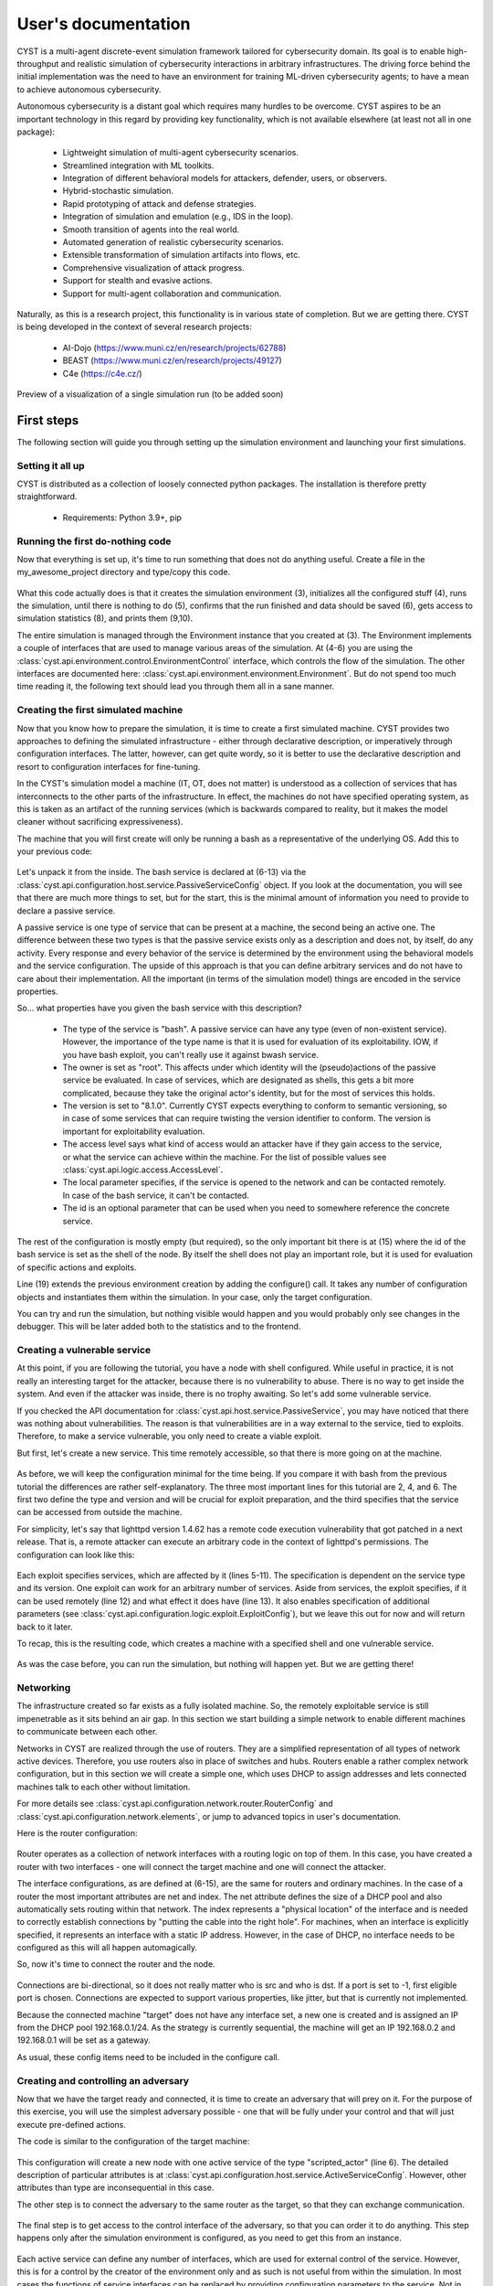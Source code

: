 --------------------
User's documentation
--------------------

CYST is a multi-agent discrete-event simulation framework tailored for cybersecurity domain. Its goal is to enable
high-throughput and realistic simulation of cybersecurity interactions in arbitrary infrastructures. The driving force
behind the initial implementation was the need to have an environment for training ML-driven cybersecurity agents; to
have a mean to achieve autonomous cybersecurity.

Autonomous cybersecurity is a distant goal which requires many hurdles to be overcome. CYST aspires to be an important
technology in this regard by providing key functionality, which is not available elsewhere (at least not all in one
package):

    - Lightweight simulation of multi-agent cybersecurity scenarios.
    - Streamlined integration with ML toolkits.
    - Integration of different behavioral models for attackers, defender, users, or observers.
    - Hybrid-stochastic simulation.
    - Rapid prototyping of attack and defense strategies.
    - Integration of simulation and emulation (e.g., IDS in the loop).
    - Smooth transition of agents into the real world.
    - Automated generation of realistic cybersecurity scenarios.
    - Extensible transformation of simulation artifacts into flows, etc.
    - Comprehensive visualization of attack progress.
    - Support for stealth and evasive actions.
    - Support for multi-agent collaboration and communication.

Naturally, as this is a research project, this functionality is in various state of completion. But we are getting
there. CYST is being developed in the context of several research projects:

    - AI-Dojo (https://www.muni.cz/en/research/projects/62788)
    - BEAST (https://www.muni.cz/en/research/projects/49127)
    - C4e (https://c4e.cz/)

.. figure:: ../_static/visualization_preview.png
        :width: 800px
        :align: center

        Preview of a visualization of a single simulation run (to be added soon)


First steps
===========

The following section will guide you through setting up the simulation environment and launching your first simulations.

Setting it all up
-----------------

CYST is distributed as a collection of loosely connected python packages. The installation is therefore pretty
straightforward.

    - Requirements: Python 3.9+, pip

.. tabs::

    .. tab:: Windows CMD

        Begin with preparing the environment for your project.

        .. code-block:: console

            ...> mkdir my_awesome_project
            ...> cd my_awesome_project
            ...\my_awesome_project> python -m venv venv
            ...\my_awesome_project> venv\Scripts\activate.bat

        Then install the required CYST packages

        .. code-block:: console

            (venv) ...\my_awesome_project> pip install cyst

    .. tab:: Linux shell

        Begin with preparing the environment for your project.

        .. code-block:: console

            ...$ mkdir my_awesome_project
            ...$ cd my_awesome_project
            .../my_awesome_project$ python -m venv venv
            .../my_awesome_project$ source venv/bin/activate

        Then install the required CYST packages

        .. code-block:: console

            (venv) .../my_awesome_project$ pip install cyst

Running the first do-nothing code
---------------------------------

Now that everything is set up, it's time to run something that does not do anything useful. Create a file in the
my_awesome_project directory and type/copy this code.

    .. code-block:: python
        :linenos:

        from cyst.api.environment.environment import Environment

        e = Environment.create()
        e.control.init()
        e.control.run()
        e.control.commit()

        stats = e.resources.statistics
        print(f"Run id: {stats.run_id}\nStart time real: {stats.start_time_real}\n"
              f"End time real: {stats.end_time_real}\nDuration virtual: {stats.end_time_virtual}")

What this code actually does is that it creates the simulation environment (3), initializes all the configured stuff
(4), runs the simulation, until there is nothing to do (5), confirms that the run finished and data should be saved (6),
gets access to simulation statistics (8), and prints them (9,10).

The entire simulation is managed through the Environment instance that you created at (3). The Environment implements a
couple of interfaces that are used to manage various areas of the simulation. At (4-6) you are using the
:class:`cyst.api.environment.control.EnvironmentControl` interface, which controls the flow of the simulation. The other
interfaces are documented here: :class:`cyst.api.environment.environment.Environment`. But do not spend too much time
reading it, the following text should lead you through them all in a sane manner.

Creating the first simulated machine
------------------------------------

Now that you know how to prepare the simulation, it is time to create a first simulated machine. CYST provides two
approaches to defining the simulated infrastructure - either through declarative description, or imperatively through
configuration interfaces. The latter, however, can get quite wordy, so it is better to use the declarative description
and resort to configuration interfaces for fine-tuning.

In the CYST's simulation model a machine (IT, OT, does not matter) is understood as a collection of services that has
interconnects to the other parts of the infrastructure. In effect, the machines do not have specified operating system,
as this is taken as an artifact of the running services (which is backwards compared to reality, but it makes the model
cleaner without sacrificing expressiveness).

The machine that you will first create will only be running a bash as a representative of the underlying OS. Add this
to your previous code:

        .. code-block:: python
                :linenos:

                from cyst.api.configuration import NodeConfig, PassiveServiceConfig, AccessLevel

                target = NodeConfig(
                    active_services=[],
                    passive_services=[
                        PassiveServiceConfig(
                            type="bash",
                            owner="root",
                            version="8.1.0",
                            access_level=AccessLevel.LIMITED,
                            local=True,
                            id="bash_service"
                        )
                    ],
                    shell="bash_service",
                    interfaces=[],
                    id="target"
                )

                e = Environment.create().configure(target)

Let's unpack it from the inside. The bash service is declared at (6-13) via the
:class:`cyst.api.configuration.host.service.PassiveServiceConfig` object. If you look at the documentation, you will see
that there are much more things to set, but for the start, this is the minimal amount of information you need to provide
to declare a passive service.

A passive service is one type of service that can be present at a machine, the second being an active one. The difference
between these two types is that the passive service exists only as a description and does not, by itself, do any
activity. Every response and every behavior of the service is determined by the environment using the behavioral models
and the service configuration. The upside of this approach is that you can define arbitrary services and do not have to
care about their implementation. All the important (in terms of the simulation model) things are encoded in the service
properties.

So... what properties have you given the bash service with this description?

        - The type of the service is "bash". A passive service can have any type (even of non-existent service).
          However, the importance of the type name is that it is used for evaluation of its exploitability. IOW,
          if you have bash exploit, you can't really use it against bwash service.

        - The owner is set as "root". This affects under which identity will the (pseudo)actions of the passive service
          be evaluated. In case of services, which are designated as shells, this gets a bit more complicated,
          because they take the original actor's identity, but for the most of services this holds.

        - The version is set to "8.1.0". Currently CYST expects everything to conform to semantic versioning, so in
          case of some services that can require twisting the version identifier to conform. The version is
          important for exploitability evaluation.

        - The access level says what kind of access would an attacker have if they gain access to the service, or what
          the service can achieve within the machine. For the list of possible values see
          :class:`cyst.api.logic.access.AccessLevel`.

        - The local parameter specifies, if the service is opened to the network and can be contacted remotely. In case
          of the bash service, it can't be contacted.

        - The id is an optional parameter that can be used when you need to somewhere reference the concrete service.

The rest of the configuration is mostly empty (but required), so the only important bit there is at (15) where the id
of the bash service is set as the shell of the node. By itself the shell does not play an important role, but it is
used for evaluation of specific actions and exploits.

Line (19) extends the previous environment creation by adding the configure() call. It takes any number of configuration
objects and instantiates them within the simulation. In your case, only the target configuration.

You can try and run the simulation, but nothing visible would happen and you would probably only see changes in the
debugger. This will be later added both to the statistics and to the frontend.

Creating a vulnerable service
-----------------------------

At this point, if you are following the tutorial, you have a node with shell configured. While useful in practice, it is
not really an interesting target for the attacker, because there is no vulnerability to abuse. There is no way to get
inside the system. And even if the attacker was inside, there is no trophy awaiting. So let's add some vulnerable
service.

If you checked the API documentation for :class:`cyst.api.host.service.PassiveService`, you may have noticed that there
was nothing about vulnerabilities. The reason is that vulnerabilities are in a way external to the service, tied to
exploits. Therefore, to make a service vulnerable, you only need to create a viable exploit.

But first, let's create a new service. This time remotely accessible, so that there is more going on at the machine.

    .. code-block:: python
        :linenos:

        PassiveServiceConfig(
            type="lighttpd",
            owner="www",
            version="1.4.62",
            access_level=AccessLevel.LIMITED,
            local=False,
            id="web_server"
        )

As before, we will keep the configuration minimal for the time being. If you compare it with bash from the previous
tutorial the differences are rather self-explanatory. The three most important lines for this tutorial are 2, 4, and 6.
The first two define the type and version and will be crucial for exploit preparation, and the third specifies that the
service can be accessed from outside the machine.

For simplicity, let's say that lighttpd version 1.4.62 has a remote code execution vulnerability that got patched in a
next release. That is, a remote attacker can execute an arbitrary code in the context of lighttpd's permissions. The
configuration can look like this:

    .. code-block:: python
        :linenos:

        from cyst.api.configuration import ExploitConfig, VulnerableServiceConfig
        from cyst.api.logic.exploit import ExploitLocality, ExploitCategory

        exploit1 = ExploitConfig(
            services=[
                VulnerableServiceConfig(
                    name="lighttpd",
                    min_version="1.4.62",
                    max_version="1.4.62"
                )
            ],
            locality=ExploitLocality.REMOTE,
            category=ExploitCategory.CODE_EXECUTION,
            id="http_exploit"
        )

Each exploit specifies services, which are affected by it (lines 5-11). The specification is dependent on the service
type and its version. One exploit can work for an arbitrary number of services. Aside from services, the exploit
specifies, if it can be used remotely (line 12) and what effect it does have (line 13). It also enables specification of
additional parameters (see :class:`cyst.api.configuration.logic.exploit.ExploitConfig`), but we leave this out for now
and will return back to it later.

To recap, this is the resulting code, which creates a machine with a specified shell and one vulnerable service.

    .. code-block:: python
        :linenos:

        from cyst.api.environment.environment import Environment
        from cyst.api.configuration import NodeConfig, PassiveServiceConfig, AccessLevel, ExploitConfig, VulnerableServiceConfig
        from cyst.api.logic.exploit import ExploitLocality, ExploitCategory

        target = NodeConfig(
            active_services=[],
            passive_services=[
                PassiveServiceConfig(
                    type="bash",
                    owner="root",
                    version="8.1.0",
                    access_level=AccessLevel.LIMITED,
                    local=True,
                    id="bash_service"
                ),
                PassiveServiceConfig(
                    type="lighttpd",
                    owner="www",
                    version="1.4.62",
                    access_level=AccessLevel.LIMITED,
                    local=False,
                    id="web_server"
                )
            ],
            shell="bash_service",
            interfaces=[],
            id="target"
        )

        exploit1 = ExploitConfig(
            services=[
                VulnerableServiceConfig(
                    name="lighttpd",
                    min_version="1.4.62",
                    max_version="1.4.62"
                )
            ],
            locality=ExploitLocality.REMOTE,
            category=ExploitCategory.CODE_EXECUTION,
            id="http_exploit"
        )

        e = Environment.create().configure(target, exploit1)

As was the case before, you can run the simulation, but nothing will happen yet. But we are getting there!

Networking
----------

The infrastructure created so far exists as a fully isolated machine. So, the remotely exploitable service is still
impenetrable as it sits behind an air gap. In this section we start building a simple network to enable different
machines to communicate between each other.

Networks in CYST are realized through the use of routers. They are a simplified representation of all types of network
active devices. Therefore, you use routers also in place of switches and hubs. Routers enable a rather complex network
configuration, but in this section we will create a simple one, which uses DHCP to assign addresses and lets connected
machines talk to each other without limitation.

For more details see :class:`cyst.api.configuration.network.router.RouterConfig` and
:class:`cyst.api.configuration.network.elements`, or jump to advanced topics in user's documentation.

Here is the router configuration:

    .. code-block:: python
        :linenos:

        from netaddr import IPNetwork, IPAddress
        from cyst.api.configuration import RouterConfig, InterfaceConfig

        router = RouterConfig(
            interfaces=[
              InterfaceConfig(
                ip=IPAddress("192.168.0.1"),
                net=IPNetwork("192.168.0.1/24"),
                index=0
              ),
              InterfaceConfig(
                ip=IPAddress("192.168.0.1"),
                net=IPNetwork("192.168.0.1/24"),
                index=1
              )
            ],
            id="router"
        )

Router operates as a collection of network interfaces with a routing logic on top of them. In this case, you have
created a router with two interfaces - one will connect the target machine and one will connect the attacker.

The interface configurations, as are defined at (6-15), are the same for routers and ordinary machines. In the case of
a router the most important attributes are net and index. The net attribute defines the size of a DHCP pool and also
automatically sets routing within that network. The index represents a "physical location" of the interface and is
needed to correctly establish connections by "putting the cable into the right hole". For machines, when an interface
is explicitly specified, it represents an interface with a static IP address. However, in the case of DHCP, no interface
needs to be configured as this will all happen automagically.

So, now it's time to connect the router and the node.

        .. code-block:: python
                :linenos:

                from cyst.api.configuration import ConnectionConfig

                connection1 = ConnectionConfig(
                        src_id="target",
                        src_port=-1,
                        dst_id="router",
                        dst_port=0
                )

Connections are bi-directional, so it does not really matter who is src and who is dst. If a port is set to -1, first
eligible port is chosen. Connections are expected to support various properties, like jitter, but that is currently not
implemented.

Because the connected machine "target" does not have any interface set, a new one is created and is assigned an IP from
the DHCP pool 192.168.0.1/24. As the strategy is currently sequential, the machine will get an IP 192.168.0.2 and
192.168.0.1 will be set as a gateway.

As usual, these config items need to be included in the configure call.

    .. code-block:: python
        :linenos:

        e = Environment.create().configure(target, exploit1, router, connection1)

Creating and controlling an adversary
-------------------------------------

Now that we have the target ready and connected, it is time to create an adversary that will prey on it. For the
purpose of this exercise, you will use the simplest adversary possible - one that will be fully under your control and
that will just execute pre-defined actions.

The code is similar to the configuration of the target machine:

    .. code-block:: python
        :linenos:

        from cyst.api.configuration import ActiveServiceConfig

        attacker = NodeConfig(
            active_services=[
                ActiveServiceConfig(
                    type="scripted_actor",
                    name="attacker",
                    owner="attacker",
                    access_level=AccessLevel.LIMITED,
                    id="attacker_service"
                )
            ],
            passive_services=[],
            interfaces=[],
            shell="",
            id="attacker"
        )

This configuration will create a new node with one active service of the type "scripted_actor" (line 6). The detailed
description of particular attributes is at :class:`cyst.api.configuration.host.service.ActiveServiceConfig`. However,
other attributes than type are inconsequential in this case.

The other step is to connect the adversary to the same router as the target, so that they can exchange communication.

        .. code-block:: python
                :linenos:

                connection2 = ConnectionConfig(
                        src_id="attacker",
                        src_port=-1,
                        dst_id="router",
                        dst_port=1
                )

The final step is to get access to the control interface of the adversary, so that you can order it to do anything. This
step happens only after the simulation environment is configured, as you need to get this from an instance.

    .. code-block:: python
        :linenos:

        from cyst_services.scripted_actor.main import ScriptedActorControl

        e = Environment.create().configure(target, router, attacker, exploit1, connection1, connection2)

        attacker_service = e.configuration.general.get_object_by_id("attacker_service", Service).active_service
        attacker_control = e.configuration.service.get_service_interface(attacker_service, ScriptedActorControl)

Each active service can define any number of interfaces, which are used for external control of the service. However,
this is for a control by the creator of the environment only and as such is not useful from within the simulation. In
most cases the functions of service interfaces can be replaced by providing configuration parameters to the service. Not
in this case, though. In this tutorial, you as a creator will be in direct control of the simulation.

This approach is a bit cumbersome, but it is expected to be streamlined in future releases. Good news is that this is
the last step before you will finally be able to simulate something.

This is the final code (it could be made much more compact if you want to sacrifice readability):

    .. code-block:: python
        :linenos:

        from netaddr import IPNetwork, IPAddress

        from cyst.api.configuration import NodeConfig, PassiveServiceConfig, AccessLevel, ExploitConfig, VulnerableServiceConfig, \
            ActiveServiceConfig, RouterConfig, InterfaceConfig, ConnectionConfig
        from cyst.api.host.service import Service
        from cyst.api.logic.exploit import ExploitLocality, ExploitCategory
        from cyst.api.environment.environment import Environment

        from cyst_services.scripted_actor.main import ScriptedActorControl


        target = NodeConfig(
            active_services=[],
            passive_services=[
                PassiveServiceConfig(
                    type="bash",
                    owner="root",
                    version="8.1.0",
                    access_level=AccessLevel.LIMITED,
                    local=True,
                    id="bash_service"
                ),
                PassiveServiceConfig(
                    type="lighttpd",
                    owner="www",
                    version="1.4.62",
                    access_level=AccessLevel.LIMITED,
                    local=False,
                    id="web_server"
                )
            ],
            shell="bash_service",
            interfaces=[],
            id="target"
        )

        attacker = NodeConfig(
            active_services=[
                ActiveServiceConfig(
                    type="scripted_actor",
                    name="attacker",
                    owner="attacker",
                    access_level=AccessLevel.LIMITED,
                    id="attacker_service"
                )
            ],
            passive_services=[],
            interfaces=[],
            shell="",
            id="attacker"
        )

        router = RouterConfig(
            interfaces=[
                InterfaceConfig(
                    ip=IPAddress("192.168.0.1"),
                    net=IPNetwork("192.168.0.1/24"),
                    index=0
                ),
                InterfaceConfig(
                    ip=IPAddress("192.168.0.1"),
                    net=IPNetwork("192.168.0.1/24"),
                    index=1
                )
            ],
            id="router"
        )

        exploit1 = ExploitConfig(
            services=[
                VulnerableServiceConfig(
                    name="lighttpd",
                    min_version="1.4.62",
                    max_version="1.4.62"
                )
            ],
            locality=ExploitLocality.REMOTE,
            category=ExploitCategory.CODE_EXECUTION,
            id="http_exploit"
        )

        connection1 = ConnectionConfig(
            src_id="target",
            src_port=-1,
            dst_id="router",
            dst_port=0
        )

        connection2 = ConnectionConfig(
            src_id="attacker",
            src_port=-1,
            dst_id="router",
            dst_port=1
        )

        e = Environment.create().configure(target, attacker, router, exploit1, connection1, connection2)

        attacker_service = e.configuration.general.get_object_by_id("attacker_service", Service).active_service
        attacker_control = e.configuration.service.get_service_interface(attacker_service, ScriptedActorControl)

        e.control.init()
        e.control.run()
        e.control.commit()


Simulating the first interaction
--------------------------------

CYST is a discrete event processor that is built around message passing. That is, actors of the simulation are
interacting through the mechanism of messages. Messages can be understood to comprise of two parts: infrastructure and
logic. The infrastructure part is important for routing and general upkeep of messages. The logic part caries the
intention of actors and responses of recipients. The logic is realized through the concept of behavioral models.
Don't worry, everything will be explained in due time and on concrete examples.

In this example, you will control the attacker to achieve two goals:

    - Probe the network and discover a usable target.
    - Exploit the vulnerability to gain access to the target.

As was written at the beginning of the user's guide, the end goal of CYST is to provide an environment to train
autonomous agents. For that reason, a typical simulation runs without any interference from outside entities and runs
while anything is happening in the simulation or while a goal has not been reached. However, the simulation can be set
to enable outside interference by means of pausing the simulation at certain triggers. In this example, the trigger will
be the attacker receiving a responses to its requests.

This is the code, that should be included before the run() is called.

    .. code-block:: python
        :linenos:

        e.control.add_pause_on_response("attacker.attacker")

The string identifying when to pause is in the form <node_name>.<service_name>.

The next task is to get access to the behavioral model(s) as this provides the adversary with actions to perform. Models
are mostly available through packages, which can be accessed via pip, but the core contains at least a rudimentary
model that contains actions reflecting actionable parts of the CYST API.

Actions in the context of CYST are string descriptions of the form <namespace>:<fragment1>:...:<fragmentN> with some
added parameters. A behavioral model is a collection of such actions with the implementation of action semantics. You
can find more details of behavioral models in developer's documentation. Currently, it should suffice to say that we
will be using the behavioral model (and the actions) of the cyst namespace.

To get the actions from the cyst namespace use this code:

    .. code-block:: python
        :linenos:

        actions = {}
        for action in e.resources.action_store.get_prefixed("cyst"):
            actions[action.id] = action

This will conveniently store all the actions from the cyst namespace into a dictionary for later use, but if you know
which actions to use, then you can query them directly like this (for more details see
:class:`cyst.api.environment.stores`):

    .. code-block:: python
        :linenos:

        action = e.resources.action_store.get("cyst:network:create_session")

This example, however, expects that you have stored them in the dictionary. You can thus list the available actions and
their descriptions:

    .. code-block:: python
        :linenos:

        for action in actions.values():
            print(f"{action.id} ({action.description})")

If you execute the code, you should see an output similar to this one.

    .. code-block:: console

        cyst:test:echo_success (A testing message that returns a SERVICE|SUCCESS)
        cyst:test:echo_failure (A testing message that returns a SERVICE|FAILURE)
        cyst:test:echo_error (A testing message that returns a SERVICE|ERROR)
        cyst:network:create_session (Create a session to a destination service)
        cyst:host:get_services (Get list of services on target node)
        cyst:host:get_remote_services (Get list of services on target node)
        cyst:host:get_local_services (Get list of services on target node)

You will now use one those actions to probe the network. As you can see there is nothing like ping, or SYN scan, or any
other real scanning technique. These are relegated to other behavioral models, e.g., `cyst-models-aif`. In this example,
to keep it as simple as possible, you will abuse the `cyst:test:echo_success` to achieve a similar result, because
you will either get `SERVICE|SUCCESS` if the message reached the target, or `NETWORK|FAILURE` if it can't be routed.

Let's scan the first 16 addresses in the network and see what we get.

    .. code-block:: python
        :linenos:

        action = actions["cyst:test:echo_success"]
        for ip in IPNetwork("192.168.0.1/28").iter_hosts():
            attacker_control.execute_action(str(ip), "", action)
            e.control.run()
            print(f"{ip}: {attacker_control.get_last_response().status}")

The control interface of scripted actor has two functions:

        - execute_action(), which execute one specified action on a target
        - get_last_response(), which returns the last response the actor received

Due to setting the pause trigger on received response, you are enabled to do the processing in the loop: queueing an
action -> unpausing the simulation -> processing the reponse -> queueing an action ... Without the pause trigger, after
the first call to `run()` the simulation would run until it finished. For the implications, see the state diagram of
:class:`cyst.api.environment.control`.

Now, let's go through the code line by line...

        #. An action `cyst:test:echo_success` is stored into variable just for better readability.
        #. All IPs in the /28 (16 addresses) are iterated.

        #. An attacker executes the selected action and directs it at the IP. The empty string is the name of the service
           that the action should target. However, in case of this action the service name is not necessary, because it
           will return SUCCESS if it manages to reach the node.

        #. The environment is ran/unpaused and will run until the attacker gets a response.

        #. The status code of a response is printed together with the IP address the action was targeted at. For the
           status code logic see :class:`cyst.api.environment.message.Status`.

If you run this code, you should receive something like this:

        .. code-block:: console

                192.168.0.1: (NETWORK, FAILURE)
                ...
                192.168.0.2: (SERVICE, SUCCESS)
                ...
                192.168.0.4: (NETWORK, FAILURE)
                ...

There will be some debugging outputs interspersed. You will soon-ish be enabled to turn it off. Nevertheless, you
managed to run your first real simulation. Congratulations!

Now, let's prepare an attack. First, you need to find out what to attack (and for a moment forget that you already know
it because you configured it). Let's assume that you as the attacker know that your IP is 192.168.0.3. The previous
network scanning revealed only one other live IP: 192.168.0.2. The IP 192.168.0.1 is the router and should be alive in
principle, however, routers generally ignore random messages going their way.

    .. code-block:: python
        :linenos:

        action = actions["cyst:host:get_remote_services"]
        attacker_control.execute_action("192.168.0.2", "", action)
        e.control.run()
        print(attacker_control.get_last_response().content)

After you execute this, you should see the list of remotely accessible services:

    .. code-block:: console

        [('lighttpd', VersionInfo(major=1, minor=4, patch=62, prerelease=None, build=None))]

Let's pretend that you are the actual attacker and you don't know anything about the infrastructure and its setup and
weaknesses. How would you find if the service is exploitable?

    .. code-block:: python
        :linenos:

        services = attacker_control.get_last_response().content

        useful_exploits = []
        for service in services:
            service_name = service[0]
            service_version = service[1]
            potential_exploits = e.resources.exploit_store.get_exploit(service=service_name)
            for exp in potential_exploits:
                min_version = exp.services[service[0]].min_version
                max_version = exp.services[service[0]].max_version

                if min_version <= service_version <= max_version:
                    useful_exploits.append((service[0], exp))

        for exploit in useful_exploits:
            service_name = exploit[0]
            actual_exploit = exploit[1]
            print(f"Exploitable service: {service_name}, exploit category: {actual_exploit.category}, exploit locality: {actual_exploit.locality}")

The gist of the code is that you take the services, which are present at the target (1) and look in the exploit store
for eligible exploits (7). Version filtering is currently not implemented, so you have to do it yourself (8-12). As
there may be multiple exploits for one service, you need to store them for later decision (13). The rest of the code
just presents them for your consumption.

In this example there is only one exploit (and conveniently of the right type), so you're going to use it.

  .. code-block:: python
        :linenos:

        action = actions["cyst:compound:session_after_exploit"]
        action.set_exploit(useful_exploits[0][1])
        attacker_control.execute_action("192.168.0.2", useful_exploits[0][0], action)
        e.control.run()

You are going to use one of the compound actions of the cyst namespace. This action is more similar to the actions that
are going to be used in the real world, as it will only allow access to the target machine, if the exploit can be
successfully applied.

At line (2) you have to explicitly bind an exploit to the action. Aside from that, everything is very similar to what
you have already done.

Now comes the last step. Abusing the access to the target.

  .. code-block:: python
        :linenos:

        from cyst.api.network.node import Node

        session = attacker_control.get_last_response().session
        action = e.resources.action_store.get("meta:inspect:node")
        attacker_control.execute_action("192.168.0.2", "", action, session=session)
        e.control.run()

        node: Node = attacker_control.get_last_response().content
        print(f"Services at the target: {node.services.keys()}, interfaces at the target: {node.ips}")

The first important thing happens at line (3). CYST is using the concept of sessions to represent a connection between
services. A session is a network tunnel, which can bypass routing limitations, which would prevent the source and
destination to connect. The way this works is that these tunnels can be chained together, each one being a stepping
stone for the next in line (see :class:`cyst.api.network.session.Session` for details). Both the terminology and the
function is akin to sessions in Metasploit. When you have a session, you have a remote access to a target machine. And
your previous action gave you one.

With the session, you no longer need to rely on remotely executed actions and you can actually start doing stuff
locally at the target. So, the action you use (4) is an action that is from the `meta` namespace. Meta namespace is
a bit different than cyst namespace, as it contains actions to support other actions. Its purpose is to ease the
burden of implementation of behavioral models, by providing some common functionality. That concrete action provides
you with the information about a node you have the access to. To make it easy for later processing, it returns a
read-only node interface (see :class:`cyst.api.network.node`), which you can use to get information about all services
and network interfaces (9). This is also an action you would use with your attacking service to find out information
about the node you are at.

If this was a real or more complicated scenario, you would probably attempt to abuse some local service to get elevated
privileges, steal some data, move to another machine, etc. But it is already getting rather long and complicated, so
this part of the guide ends here and other topics will be covered in other sections.

Here is the complete code:

  .. code-block:: python
        :linenos:

        from netaddr import IPNetwork, IPAddress

        from cyst.api.configuration import NodeConfig, PassiveServiceConfig, AccessLevel, ExploitConfig, VulnerableServiceConfig, \
            ActiveServiceConfig, RouterConfig, InterfaceConfig, ConnectionConfig
        from cyst.api.environment.environment import Environment
        from cyst.api.host.service import Service
        from cyst.api.logic.exploit import ExploitLocality, ExploitCategory
        from cyst.api.network.node import Node

        from cyst_services.scripted_actor.main import ScriptedActorControl


        target = NodeConfig(
            active_services=[],
            passive_services=[
                PassiveServiceConfig(
                    type="bash",
                    owner="root",
                    version="8.1.0",
                    access_level=AccessLevel.LIMITED,
                    local=True,
                    id="bash_service"
                ),
                PassiveServiceConfig(
                    type="lighttpd",
                    owner="www",
                    version="1.4.62",
                    access_level=AccessLevel.LIMITED,
                    local=False,
                    id="web_server"
                )
            ],
            shell="bash_service",
            interfaces=[],
            id="target"
        )

        attacker = NodeConfig(
            active_services=[
                ActiveServiceConfig(
                    type="scripted_actor",
                    name="attacker",
                    owner="attacker",
                    access_level=AccessLevel.LIMITED,
                    id="attacker_service"
                )
            ],
            passive_services=[],
            interfaces=[],
            shell="",
            id="attacker"
        )

        router = RouterConfig(
            interfaces=[
                InterfaceConfig(
                    ip=IPAddress("192.168.0.1"),
                    net=IPNetwork("192.168.0.1/24"),
                    index=0
                ),
                InterfaceConfig(
                    ip=IPAddress("192.168.0.1"),
                    net=IPNetwork("192.168.0.1/24"),
                    index=1
                )
            ],
            id="router"
        )

        exploit1 = ExploitConfig(
            services=[
                VulnerableServiceConfig(
                    name="lighttpd",
                    min_version="1.4.62",
                    max_version="1.4.62"
                )
            ],
            locality=ExploitLocality.REMOTE,
            category=ExploitCategory.CODE_EXECUTION,
            id="http_exploit"
        )

        connection1 = ConnectionConfig(
            src_id="target",
            src_port=-1,
            dst_id="router",
            dst_port=0
        )

        connection2 = ConnectionConfig(
            src_id="attacker",
            src_port=-1,
            dst_id="router",
            dst_port=1
        )

        e = Environment.create().configure(target, attacker, router, exploit1, connection1, connection2)

        attacker_service = e.configuration.general.get_object_by_id("attacker_service", Service).active_service
        attacker_control = e.configuration.service.get_service_interface(attacker_service, ScriptedActorControl)

        e.control.add_pause_on_response("attacker.attacker")
        e.control.init()

        # Store the actions
        actions = {}
        for action in e.resources.action_store.get_prefixed("cyst"):
            actions[action.id] = action

        # Display available actions
        for action in actions.values():
            print(f"{action.id} ({action.description})")

        # Scan the network for usable targets
        action = actions["cyst:test:echo_success"]
        for ip in IPNetwork("192.168.0.1/28").iter_hosts():
            attacker_control.execute_action(str(ip), "", action)
            e.control.run()
            print(f"{ip}: {attacker_control.get_last_response().status}")

        # Look for exploitable services at the target
        action = actions["cyst:host:get_remote_services"]
        attacker_control.execute_action("192.168.0.2", "", action)
        e.control.run()

        services = attacker_control.get_last_response().content

        useful_exploits = []
        for service in services:
            service_name = service[0]
            service_version = service[1]
            potential_exploits = e.resources.exploit_store.get_exploit(service=service_name)
            for exp in potential_exploits:
                min_version = exp.services[service[0]].min_version
                max_version = exp.services[service[0]].max_version

                if min_version <= service_version <= max_version:
                    useful_exploits.append((service[0], exp))

        for exploit in useful_exploits:
            service_name = exploit[0]
            actual_exploit = exploit[1]
            print(f"Exploitable service: {service_name}, exploit category: {actual_exploit.category}, exploit locality: {actual_exploit.locality}")

        # Use the exploit to get access to the target machine
        action = actions["cyst:compound:session_after_exploit"]
        action.set_exploit(useful_exploits[0][1])
        attacker_control.execute_action("192.168.0.2", useful_exploits[0][0], action)
        e.control.run()

        # With the access get information about the target
        session = attacker_control.get_last_response().session
        action = e.resources.action_store.get("meta:inspect:node")
        attacker_control.execute_action("192.168.0.2", "", action, session=session)
        e.control.run()

        node: Node = attacker_control.get_last_response().content
        print(f"Services at the target: {node.services.keys()}, interfaces at the target: {node.ips}")

        e.control.commit()

        stats = e.resources.statistics
        print(f"Run id: {stats.run_id}\nStart time real: {stats.start_time_real}\n"
              f"End time real: {stats.end_time_real}\nDuration virtual: {stats.end_time_virtual}")


Coming up next
--------------
Writing documentation is a tedious and boring process, however, we are working really hard to document as much as
possible in the shortest possible time. Here are some topics, that will be covered soon:

        - Enriching the messages with metadata.
        - Creating a defensive service.
        - Communication between agents.
        - Partitioning the network.
        - Visualizing what's going on.
        - Stuffing everything into a docker.
        - Running GPU-backed parallel simulations.